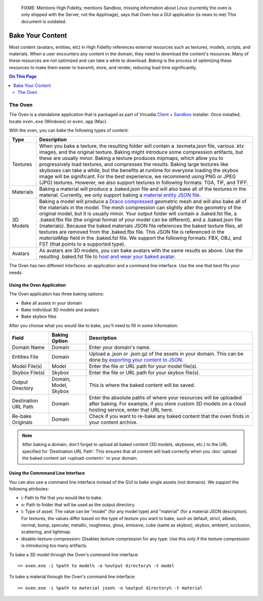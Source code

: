 
    FIXME: Mentions High Fidelity, mentions Sandbox, missing information about Linux (currently the oven is only shipped with the Server, not the AppImage), says that Oven has a GUI application (is news to me)
    This document is outdated.
.. warning::
#############################
Bake Your Content
#############################

Most content (avatars, entities, etc) in High Fidelity references external resources such as textures, models, scripts, and materials. When a user encounters any content in the domain, they need to download the content's resources. Many of these resources are not optimized and can take a while to download. *Baking* is the process of optimizing these resources to make them easier to transmit, store, and render, reducing load time significantly.

.. contents:: On This Page
    :depth: 2

---------------------
The Oven
---------------------

The Oven is a standalone application that is packaged as part of Vircadia `Client + Sandbox <https://vircadia.com/deploy-a-server/>`_ installer. Once installed, locate ``oven.exe`` (Windows) or ``oven.app`` (Mac).

With the oven, you can bake the following types of content: 

+-----------+--------------------------------------------------------------------------------------------------------------+
| Type      | Description                                                                                                  |
+===========+==============================================================================================================+
| Textures  | When you bake a texture, the resulting folder will contain a .texmeta.json file, various                     |
|           | .ktx images, and the original texture. Baking might introduce some compression artifacts, but                |
|           | these are usually minor. Baking a texture produces mipmaps, which allow you to progressively                 |
|           | load textures, and compresses the results. Baking large textures like skyboxes can take a while,             |
|           | but the benefits at runtime for everyone loading the skybox image will be significant. For the best          |
|           | experience, we recommend using PNG or JPEG (JPG) textures. However, we also support textures in following    |
|           | formats: TGA, TIF, and TIFF.                                                                                 |
+-----------+--------------------------------------------------------------------------------------------------------------+
| Materials | Baking a material will produce a .baked.json file and will also bake all of the textures in the              |
|           | material. Currently, we only support baking a `material entity JSON file <../../create/entities/mate         |
|           | rial-entity.html#generate-a-material-entity>`_.                                                              |
+-----------+--------------------------------------------------------------------------------------------------------------+
| 3D Models | Baking a model will produce a `Draco compressed <https://github.com/google/draco>`_ geometric mesh           |
|           | and will also bake all of the materials in the model. The mesh compression can slightly alter the            |
|           | geometry of the original model, but it is usually minor. Your output folder will contain a .baked.fst file,  |
|           | a .baked.fbx file (the original format of your model can be different), and a .baked.json file (materials).  |
|           | Because the baked materials JSON file references the baked texture files, all textures are removed from the  |
|           | .baked.fbx file. This JSON file is referenced in the `materialMap` field in the .baked.fst file. We support  |
|           | the following formats: FBX, OBJ, and FST (that points to a supported type).                                  |
+-----------+--------------------------------------------------------------------------------------------------------------+
| Avatars   | As avatars are 3D models, you can bake avatars with the same results as above. Use the resulting .baked.fst  |
|           | file to `host and wear your baked avatar <../../create/avatars/package-avatar.html#host-your-avatar>`_.      |
+-----------+--------------------------------------------------------------------------------------------------------------+

The Oven has two different interfaces: an application and a command line interface. Use the one that best fits your needs.

^^^^^^^^^^^^^^^^^^^^^^^^^^^^^^
Using the Oven Application
^^^^^^^^^^^^^^^^^^^^^^^^^^^^^^

The Oven application has three baking options:

* Bake all assets in your domain
* Bake individual 3D models and avatars
* Bake skybox files

After you choose what you would like to bake, you'll need to fill in some information: 

+----------------+----------------+------------------------------------------------------------+
| Field          | Baking Option  | Description                                                |
|                |                |                                                            |
+================+================+============================================================+
| Domain Name    | Domain         | Enter your domain's name.                                  |
|                |                |                                                            |
+----------------+----------------+------------------------------------------------------------+
| Entities File  | Domain         | Upload a .json or .json.gz of the assets in your           |
|                |                | domain. This can be done by `exporting your content        |
|                |                | to JSON <export-content.html#export-entities-to-json>`_.   |
+----------------+----------------+------------------------------------------------------------+
| Model File(s)  | Model          | Enter the file or URL path for your model file(s).         |
|                |                |                                                            |
+----------------+----------------+------------------------------------------------------------+
| Skybox File(s) | Skybox         | Enter the file or URL path for your skybox file(s).        |
|                |                |                                                            |
+----------------+----------------+------------------------------------------------------------+
| Output         | Domain, Model, | This is where the baked content will be saved.             |
| Directory      | Skybox         |                                                            |
+----------------+----------------+------------------------------------------------------------+
| Destination    | Domain         | Enter the absolute paths of where your resources will      |
| URL Path       |                | be uploaded after baking. For example, if you store        |
|                |                | custom 3D models on a cloud hosting service, enter         |
|                |                | that URL here.                                             |
+----------------+----------------+------------------------------------------------------------+
| Re-bake        | Domain         | Check if you want to re-bake any baked content that        |
| Originals      |                | the oven finds in your content archive.                    |
+----------------+----------------+------------------------------------------------------------+

.. note:: After baking a domain, don't forget to upload all baked content (3D models, skyboxes, etc.) to the URL specified for 'Destination URL Path'. This ensures that all content will load correctly when you :doc:`upload the baked content set <upload-content>` to your domain.


^^^^^^^^^^^^^^^^^^^^^^^^^^^^^^^^^^^
Using the Commmand Line Interface
^^^^^^^^^^^^^^^^^^^^^^^^^^^^^^^^^^^

You can also use a command line interface instead of the GUI to bake single assets (not domains). We support the following attributes:

+ i: Path to file that you would like to bake.
+ o: Path to folder that will be used as the output directory.
+ t: Type of asset. The value can be "model" (for any model type) and "material" (for a material JSON description). For textures, the values differ based on the type of texture you want to bake, such as default, strict, albedo, normal, bump, specular, metallic, roughness, gloss, emissive, cube (same as skybox), skybox, ambient, occlusion, scattering, and lightmap.
+ disable-texture-compression: Disables texture compression for any type. Use this only if the texture compression is introducing too many artifacts.

To bake a 3D model through the Oven's command line interface::

    >> oven.exe -i %path to model% -o %output directory% -t model


To bake a material through the Oven's command line interface::

    >> oven.exe -i %path to material json% -o %output directory% -t material

